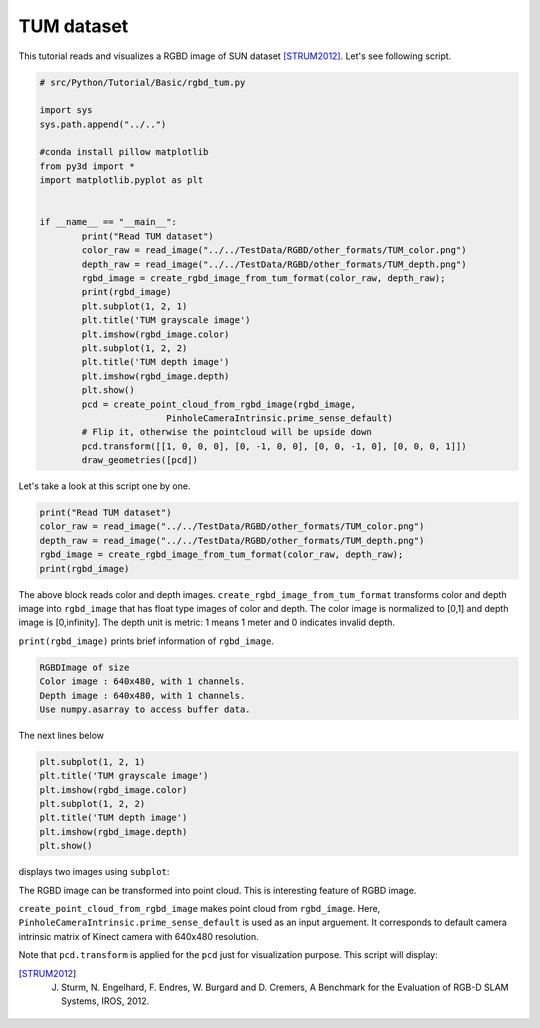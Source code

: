 .. _rgbd_tum:

TUM dataset
-------------------------------------
This tutorial reads and visualizes a RGBD image of SUN dataset [STRUM2012]_.
Let's see following script.

.. code-block:: python

	# src/Python/Tutorial/Basic/rgbd_tum.py

	import sys
	sys.path.append("../..")

	#conda install pillow matplotlib
	from py3d import *
	import matplotlib.pyplot as plt


	if __name__ == "__main__":
		print("Read TUM dataset")
		color_raw = read_image("../../TestData/RGBD/other_formats/TUM_color.png")
		depth_raw = read_image("../../TestData/RGBD/other_formats/TUM_depth.png")
		rgbd_image = create_rgbd_image_from_tum_format(color_raw, depth_raw);
		print(rgbd_image)
		plt.subplot(1, 2, 1)
		plt.title('TUM grayscale image')
		plt.imshow(rgbd_image.color)
		plt.subplot(1, 2, 2)
		plt.title('TUM depth image')
		plt.imshow(rgbd_image.depth)
		plt.show()
		pcd = create_point_cloud_from_rgbd_image(rgbd_image,
				PinholeCameraIntrinsic.prime_sense_default)
		# Flip it, otherwise the pointcloud will be upside down
		pcd.transform([[1, 0, 0, 0], [0, -1, 0, 0], [0, 0, -1, 0], [0, 0, 0, 1]])
		draw_geometries([pcd])

Let's take a look at this script one by one.

.. code-block:: python

	print("Read TUM dataset")
	color_raw = read_image("../../TestData/RGBD/other_formats/TUM_color.png")
	depth_raw = read_image("../../TestData/RGBD/other_formats/TUM_depth.png")
	rgbd_image = create_rgbd_image_from_tum_format(color_raw, depth_raw);
	print(rgbd_image)

The above block reads color and depth images.
``create_rgbd_image_from_tum_format`` transforms color and depth image into ``rgbd_image`` that has float type images of color and depth.
The color image is normalized to [0,1] and depth image is [0,infinity].
The depth unit is metric: 1 means 1 meter and 0 indicates invalid depth.

``print(rgbd_image)`` prints brief information of ``rgbd_image``.

.. code-block:: python

	RGBDImage of size
	Color image : 640x480, with 1 channels.
	Depth image : 640x480, with 1 channels.
	Use numpy.asarray to access buffer data.

The next lines below

.. code-block:: python

	plt.subplot(1, 2, 1)
	plt.title('TUM grayscale image')
	plt.imshow(rgbd_image.color)
	plt.subplot(1, 2, 2)
	plt.title('TUM depth image')
	plt.imshow(rgbd_image.depth)
	plt.show()

displays two images using ``subplot``:

.. image:: ../../../_static/basic/rgbd_images/tum_rgbd.png
	:width: 400px

The RGBD image can be transformed into point cloud. This is interesting feature of RGBD image.

``create_point_cloud_from_rgbd_image`` makes point cloud from ``rgbd_image``.
Here, ``PinholeCameraIntrinsic.prime_sense_default`` is used as an input arguement.
It corresponds to default camera intrinsic matrix of Kinect camera with 640x480 resolution.

Note that ``pcd.transform`` is applied for the ``pcd`` just for visualization purpose.
This script will display:

.. image:: ../../../_static/basic/rgbd_images/tum_pcd.png
	:width: 400px

.. [STRUM2012] J. Sturm, N. Engelhard, F. Endres, W. Burgard and D. Cremers, A Benchmark for the Evaluation of RGB-D SLAM Systems, IROS, 2012.
